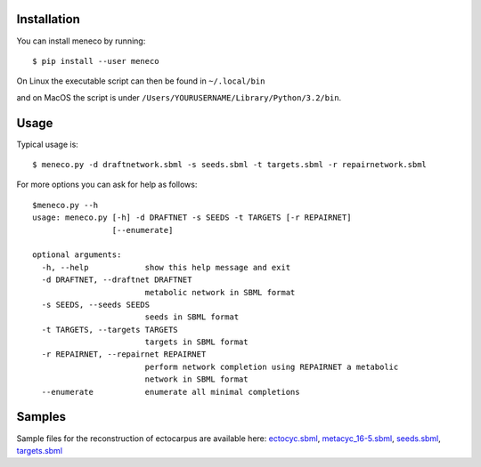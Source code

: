 Installation
============


You can install meneco by running::

	$ pip install --user meneco

On Linux the executable script can then be found in ``~/.local/bin``

and on MacOS the script is under ``/Users/YOURUSERNAME/Library/Python/3.2/bin``.


Usage
=====

Typical usage is::

	$ meneco.py -d draftnetwork.sbml -s seeds.sbml -t targets.sbml -r repairnetwork.sbml 

For more options you can ask for help as follows::

        $meneco.py --h
        usage: meneco.py [-h] -d DRAFTNET -s SEEDS -t TARGETS [-r REPAIRNET]
                         [--enumerate]

        optional arguments:
          -h, --help            show this help message and exit
          -d DRAFTNET, --draftnet DRAFTNET
                                metabolic network in SBML format
          -s SEEDS, --seeds SEEDS
                                seeds in SBML format
          -t TARGETS, --targets TARGETS
                                targets in SBML format
          -r REPAIRNET, --repairnet REPAIRNET
                                perform network completion using REPAIRNET a metabolic
                                network in SBML format
          --enumerate           enumerate all minimal completions


Samples
=======

Sample files for the reconstruction of ectocarpus are available here: ectocyc.sbml_, metacyc_16-5.sbml_, seeds.sbml_, targets.sbml_

.. _ectocyc.sbml: http://bioasp.github.io/downloads/samples/ectodata/ectocyc.sbml
.. _metacyc_16-5.sbml: http://bioasp.github.io/downloads/samples/ectodata/metacyc_16-5.sbml
.. _seeds.sbml: http://bioasp.github.io/downloads/samples/ectodata/seeds.sbml
.. _targets.sbml: http://bioasp.github.io/downloads/samples/ectodata/targets.sbml
